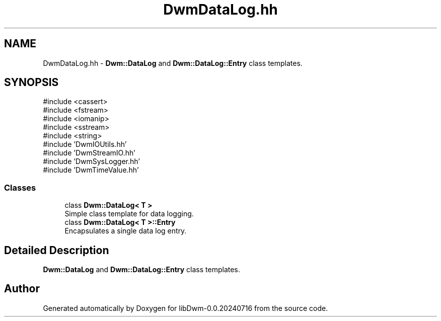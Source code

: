 .TH "DwmDataLog.hh" 3 "libDwm-0.0.20240716" \" -*- nroff -*-
.ad l
.nh
.SH NAME
DwmDataLog.hh \- \fBDwm::DataLog\fP and \fBDwm::DataLog::Entry\fP class templates\&.  

.SH SYNOPSIS
.br
.PP
\fR#include <cassert>\fP
.br
\fR#include <fstream>\fP
.br
\fR#include <iomanip>\fP
.br
\fR#include <sstream>\fP
.br
\fR#include <string>\fP
.br
\fR#include 'DwmIOUtils\&.hh'\fP
.br
\fR#include 'DwmStreamIO\&.hh'\fP
.br
\fR#include 'DwmSysLogger\&.hh'\fP
.br
\fR#include 'DwmTimeValue\&.hh'\fP
.br

.SS "Classes"

.in +1c
.ti -1c
.RI "class \fBDwm::DataLog< T >\fP"
.br
.RI "Simple class template for data logging\&. "
.ti -1c
.RI "class \fBDwm::DataLog< T >::Entry\fP"
.br
.RI "Encapsulates a single data log entry\&. "
.in -1c
.SH "Detailed Description"
.PP 
\fBDwm::DataLog\fP and \fBDwm::DataLog::Entry\fP class templates\&. 


.SH "Author"
.PP 
Generated automatically by Doxygen for libDwm-0\&.0\&.20240716 from the source code\&.
